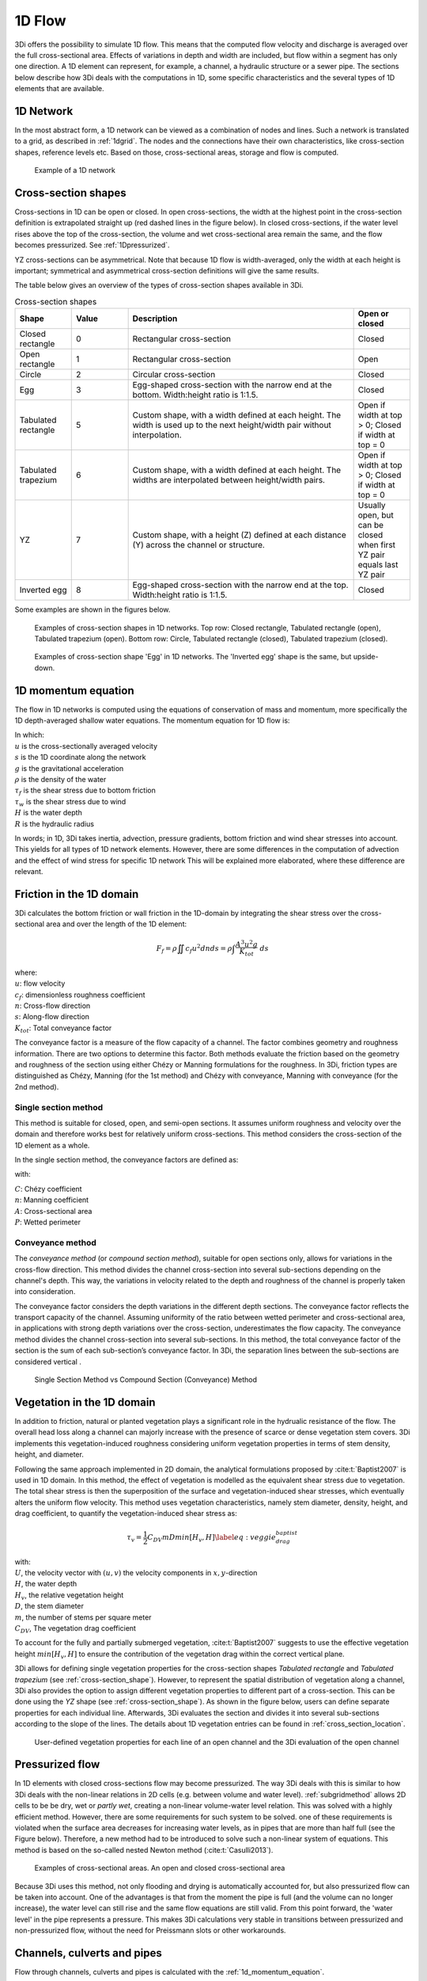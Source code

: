 .. _onedee_flow:

1D Flow
==========

3Di offers the possibility to simulate 1D flow. This means that the computed flow velocity and discharge is averaged over the full cross-sectional area. Effects of variations in depth and width are included, but flow within a segment has only one direction. A 1D element can represent, for example, a channel, a hydraulic structure or a sewer pipe. The sections below describe how 3Di deals with the computations in 1D, some specific characteristics and the several types of 1D elements that are available.


.. _1d_network:

1D Network
----------

In the most abstract form, a 1D network can be viewed as a combination of nodes and lines. Such a network is translated to a grid, as described in :ref:`1dgrid`. The nodes and the connections have their own characteristics, like cross-section shapes, reference levels etc. Based on those, cross-sectional areas, storage and flow is computed.

.. figure:: image/1dnetworkabstract.png
   :figwidth: 400 px
   :alt: abstract_1D_networks

   Example of a 1D network

.. _cross_section_of_1d_element:

Cross-section shapes
--------------------

Cross-sections in 1D can be open or closed. In open cross-sections, the width at the highest point in the cross-section definition is extrapolated straight up (red dashed lines in the figure below). In closed cross-sections, if the water level rises above the top of the cross-section, the volume and wet cross-sectional area remain the same, and the flow becomes pressurized. See :ref:`1Dpressurized`.

YZ cross-sections can be asymmetrical. Note that because 1D flow is width-averaged, only the width at each height is important; symmetrical and asymmetrical cross-section definitions will give the same results.

The table below gives an overview of the types of cross-section shapes available in 3Di.

.. list-table:: Cross-section shapes
   :widths: 1 1 4 1
   :header-rows: 1

   * - Shape
     - Value
     - Description
     - Open or closed
   * - Closed rectangle
     - 0
     - Rectangular cross-section
     - Closed
   * - Open rectangle
     - 1
     - Rectangular cross-section
     - Open
   * - Circle
     - 2
     - Circular cross-section
     - Closed
   * - Egg
     - 3
     - Egg-shaped cross-section with the narrow end at the bottom. Width:height ratio is 1:1.5.
     - Closed
   * - Tabulated rectangle
     - 5
     - Custom shape, with a width defined at each height. The width is used up to the next height/width pair without interpolation.
     - Open if width at top > 0; Closed if width at top = 0
   * - Tabulated trapezium
     - 6
     - Custom shape, with a width defined at each height. The widths are interpolated between height/width pairs.
     - Open if width at top > 0; Closed if width at top = 0
   * - YZ
     - 7
     - Custom shape, with a height (Z) defined at each distance (Y) across the channel or structure.
     - Usually open, but can be closed when first YZ pair equals last YZ pair
   * - Inverted egg
     - 8
     - Egg-shaped cross-section with the narrow end at the top. Width:height ratio is 1:1.5.
     - Closed

Some examples are shown in the figures below.

.. figure:: image/b_1dcrosssections.png
   :alt: crosssec_1D_networks

   Examples of cross-section shapes in 1D networks. Top row: Closed rectangle, Tabulated rectangle (open), Tabulated trapezium (open). Bottom row: Circle, Tabulated rectangle (closed), Tabulated trapezium (closed).

.. figure:: image/b_1d_cross_section_egg.png
   :alt: Cross-section shape 'Egg'

   Examples of cross-section shape 'Egg' in 1D networks. The 'Inverted egg' shape is the same, but upside-down.

.. _1d_momentum_equation:

1D momentum equation
--------------------

The flow in 1D networks is computed using the equations of conservation of mass and momentum, more specifically the 1D depth-averaged shallow water equations. The momentum equation for 1D flow is:

.. math::
   :label: 1D momentum equation

   \frac{\partial u}{\partial t}+u \frac{\partial u}{\partial s}=-g\frac{\partial \zeta}{\partial s}-\frac{\tau_f}{R\rho}-\frac{\tau_w}{H \rho}

| In which:
| :math:`u` is the cross-sectionally averaged velocity
| :math:`s` is the 1D coordinate along the network
| :math:`g` is the gravitational acceleration
| :math:`\rho` is the density of the water
| :math:`\tau_f` is the shear stress due to bottom friction
| :math:`\tau_w` is the shear stress due to wind
| :math:`H` is the water depth
| :math:`R` is the hydraulic radius

In words; in 1D, 3Di takes inertia, advection, pressure gradients, bottom friction and wind shear stresses into account. This yields for all types of 1D network elements. However, there are some differences in the computation of advection and the effect of wind stress for specific 1D network This will be explained more elaborated, where these difference are relevant.

.. _1d_friction:

Friction in the 1D domain
-------------------------

3Di calculates the bottom friction or wall friction in the 1D-domain by integrating the shear stress over the cross-sectional area and over the length of the 1D element:

.. math::

   F_{f} = \rho \iint c_f u^2 dn ds =  \rho \int \frac{A^3 u^2 g}{K_{tot}} \; ds

| where: 
| :math:`u`: flow velocity
| :math:`c_f`: dimensionless roughness coefficient
| :math:`n`: Cross-flow direction
| :math:`s`: Along-flow direction
| :math:`K_{tot}`: Total conveyance factor

The conveyance factor is a measure of the flow capacity of a channel. The factor combines geometry and roughness information. There are two options to determine this factor. Both methods evaluate the friction based on the geometry and roughness of the section using either Chézy or Manning formulations for the roughness. In 3Di, friction types are distinguished as Chézy, Manning (for the 1st method) and Chézy with conveyance, Manning with conveyance (for the 2nd method).


Single section method
^^^^^^^^^^^^^^^^^^^^^

This method is suitable for closed, open, and semi-open sections. It assumes uniform roughness and velocity over the domain and therefore works best for relatively uniform cross-sections. This method considers the cross-section of the 1D element as a whole.  

In the single section method, the conveyance factors are defined as:

.. math::
   :label: Conveyance Factor

   \text{Chézy} \quad K_{tot} = A C R^\frac{1}{2} \\
   \text{Manning} \quad K_{tot} = \frac{1}{n} A R^\frac{2}{3}  \\
   R = \frac{A}{P}

with: 

| :math:`C`: Chézy coefficient
| :math:`n`: Manning coefficient
| :math:`A`: Cross-sectional area
| :math:`P`: Wetted perimeter

.. _conveyance_method:

Conveyance method
^^^^^^^^^^^^^^^^^

The *conveyance method* (or *compound section method*), suitable for open sections only, allows for variations in the cross-flow direction. This method divides the channel cross-section into several sub-sections depending on the channel's depth. This way, the variations in velocity related to the depth and roughness of the channel is properly taken into consideration. 

The conveyance factor considers the depth variations in the different depth sections. The conveyance factor reflects the transport capacity of the channel. Assuming uniformity of the ratio between wetted perimeter and cross-sectional area, in applications with strong depth variations over the cross-section, underestimates the flow capacity. The conveyance method divides the channel cross-section into several sub-sections. In this method, the total conveyance factor of the section is the sum of each sub-section’s conveyance factor. In 3Di, the separation lines between the sub-sections are considered vertical . 

.. figure:: image/1dconveyancefactor.png
   :figwidth: 1000 px
   :alt: conveyance_factor

   Single Section Method vs Compound Section (Conveyance) Method

.. _1d_vegetation:

Vegetation in the 1D domain
---------------------------

In addition to friction, natural or planted vegetation plays a significant role in the hydrualic resistance of the flow. The overall head loss along a channel can majorly increase with the presence of scarce or dense vegetation stem covers. 3Di implements this vegetation-induced roughness considering uniform vegetation properties in terms of stem density, height, and diameter.

Following the same approach implemented in 2D domain, the analytical formulations proposed by :cite:t:`Baptist2007` is used in 1D domain. In this method, the effect of vegetation is modelled as the equivalent shear stress due to vegetation. The total shear stress is then the superposition of the surface and vegetation-induced shear stresses, which eventually alters the uniform flow velocity. This method uses vegetation characteristics, namely stem diameter, density, height, and drag coefficient, to quantify the vegetation-induced shear stress as:

.. math::

   \tau_v = \frac{1}{2}C_{DV} m D min[H_v, H]  \label{eq:veggie_drag_baptist} 
    
| with: 
| :math:`U`, the velocity vector with :math:`(u,v)` the velocity components in :math:`x,y`-direction
| :math:`H`, the water depth
| :math:`H_v`, the relative vegetation height
| :math:`D`, the stem diameter
| :math:`m`, the number of stems per square meter 
| :math:`C_{DV}`, The vegetation drag coefficient 

To account for the fully and partially submerged vegetation, :cite:t:`Baptist2007` suggests to use the effective vegetation height :math:`min[H_v, H]` to ensure the contribution of the vegetation drag within the correct vertical plane.

3Di allows for defining single vegetation properties for the cross-section shapes *Tabulated rectangle* and *Tabulated trapezium* (see :ref:`cross-section_shape`). However, to represent the spatial distribution of vegetation along a channel, 3Di also provides the option to assign different vegetation properties to different part of a cross-section. This can be done using the *YZ* shape (see :ref:`cross-section_shape`). As shown in the figure below, users can define separate properties for each individual line. Afterwards, 3Di evaluates the section and divides it into several sub-sections according to the slope of the lines. The details about 1D vegetation entries can be found in :ref:`cross_section_location`.

.. figure:: image/1dvegetation.png
   :figwidth: 1500 px
   :alt: 1D_vegetation

   User-defined vegetation properties for each line of an open channel and the 3Di evaluation of the open channel

.. _1Dpressurized:

Pressurized flow
----------------

In 1D elements with closed cross-sections flow may become pressurized. The way 3Di deals with this is similar to how 3Di deals with the non-linear relations in 2D cells (e.g. between volume and water level). :ref:`subgridmethod` allows 2D cells to be  be dry, wet or *partly wet*, creating a non-linear volume-water level relation. This was solved with a highly efficient method. However, there are some requirements for such system to be solved. one of these requirements is violated when the surface area decreases for increasing water levels, as in pipes that are more than half full (see the Figure below). Therefore, a new method had to be introduced to solve such a non-linear system of equations. This method is based on the so-called nested Newton method (:cite:t:`Casulli2013`).

.. figure:: image/b1_5.png
   :scale: 50%
   :alt: open_closed_crosssections

   Examples of cross-sectional areas. An open and closed cross-sectional area

Because 3Di uses this method, not only flooding and drying is automatically accounted for, but also pressurized flow can be taken into account. One of the advantages is that from the moment the pipe is full (and the volume can no longer increase), the water level can still rise and the same flow equations are still valid. From this point forward, the 'water level' in the pipe represents a pressure. This makes 3Di calculations very stable in transitions between pressurized and non-pressurized flow, without the need for Preissmann slots or other workarounds.

.. _channelflow:

Channels, culverts and pipes
----------------------------
Flow through channels, culverts and pipes is calculated with the :ref:`1d_momentum_equation`.

The :ref:`channel`, :ref:`culvert` or :ref:`pipe` in the schematisation is converted to multiple flowlines in the computational grid, see :ref:`techref_calculation_point_distance`.

Channels, culverts and pipes can exchange with the 2D domain (see :ref:`1d2d_exchange`). The figure below illustrates this for a channel network.

.. figure:: image/b_channel_network.png
   :align: center

   Example network of connected channel sections and 2D quadtree with channel sections in blue, 1D2D connections in orange and the 2D quadtree in gray

The difference between channels, culverts and pipes is the way the inputs are specified (see :ref:`1d_objects`). Culverts and pipes have the same cross-section along their whole length, while channels can have variable cross-sections. For culverts and pipes, the bottom level is specified only at the start and end (as invert levels), and are linearly interpolated from start to end. For channels, the bottom levels can be defined at multiple locations along the length of the channel.

Channels will generally have open cross-sections, but 3Di allows to assign closed cross-sections to channels, effectively making the channel a pipe. Inversely, pipes and culverts will generally have closed cross-sections, but 3Di allows to assign open cross-sections to pipes and culverts, effectively making them a channel.

Culverts can connect parts of 1D networks and allow flow under roads or other obstacles. In contrast to :ref:`weirs_and_orifices`, the flow behaviour in a culvert is assumed to be determined by shape and much less dominated by entrance losses. Culverts can be used for longer sections of pipe-like structures and do not have to be straight. Shorter, straight culverts are best modelled as an orifice. The energy loss caused by the change in flow velocity at the entrance and exit of culverts are accounted for in the :ref:`1d_momentum_equation`. Any additional energy loss can be accounted for using the discharge coefficients, see :ref:`culvert`.

.. _weirs_and_orifices:

Weirs and Orifices
------------------

Weirs are generally used to maintain and control the water level. Orifices connect two parts of channel networks. Both structures force the flow to converge strongly at the entrance and to diverge behind the structure. At the converging part of the flow, the assumption of conservation of momentum in 1D is invalid. Locally at the structure, conservation of energy is much more suited. The formulations for the flow over the weir and through the orifice are therefore based on Bernoulli's principle. The computations of the flow of both structures follow the same reasoning. In the explanation below, the focus is on an open water rectangular weir, but similar steps are taken for structures with different open/closed cross-sections.

For a weir in open water the energy head balance reads:

.. math::

   h_I+\frac{u_I^2}{2g}=h_{II}+a+\frac{u_{II}^2}{2g}

where :math:`h` is the local water depth, :math:`u` the local cross-sectionally averaged velocity, :math:`g` the gravitational acceleration  and :math:`a` the height of the crest. The sub-scripts refer to the flow domains, indicated in the figure below.

.. figure:: image/b_structure_weir_orifice.png
   :alt: structures_weir_short

   Illustration of short crested weir and orifice under sub- and (super-)critical conditions; a simplified view of the 1D network and a sketch of the available discretized information.

In case of structures with closed profiles, in the equation of the energy balance :math:`h` is not the water depth, but the energy height. For structures having closed profiles, the transition of water depth to energy height is automatically taken care of in case the area fills with water.

For robustness, 3Di schematizes structures as connections between two nodes, as can be seen in the third panel of the figure. This assumption implies that the water level on the location of the structure is unknown. To compute accurately the discharge over the structure, a difference is made between long crested and short crested structures. Both resulting formulations are based on Bernoulli's principle, but for long crested structures, frictional losses are computed separately.


Short crested
^^^^^^^^^^^^^

The discharge over the structure is computed based on the effective cross-sectional area :math:`A_{eff}` and the velocity over the structure :math:`u_{II}`. Two states of the flow can occur over the structure: sub- and (super)-critical flow. For both states, different assumptions are valid. However, for both states it is assumed that :math:`u_I` is negligible compared to :math:`u_{II}`.

In case of (super-)critical flow, the downstream waterlevel does not affect the flow over the structure, as is the case under sub-critical conditions. The fourth panel of the figure shows the information known in a discretized world. In case the flow is critical, the water depth at the crest can be determined using the upstream waterlevel and the definition for critical flow:

.. math::
   h_{cr}= \frac{2}{3}(h_I-a) = h_{II}

The critical velocity over the structure is given by:

.. math::
   u_{II}= C_1 \sqrt{\frac{2}{3} g (h_I-a)}

:math:`C_1` is a loss coefficient, which can be set depending on the type and the shape of the structure itself and the entrance. The effective cross-sectional area is in this case based on the critical water depth. For a simple rectangular cross-section:

.. math::
   A_{eff}= C_2 W \frac{2}{3}(h_I-a)

In which :math:`C_2` is a loss coefficient due to contraction of the flow. For the total discharge in 3Di, the discharge under free flowing conditions is computed as:

.. math::
   Q_{cr} = C_1 \sqrt{\frac{2}{3} g (h_I-a)} C_2 W \frac{2}{3}(h_I-a) = C W g^{\frac{1}{2}} \left(\frac{2}{3}(h_I-a)\right)^{\frac{3}{2}}

Note, that the coefficients :math:`C_1` and :math:`C_2` are combined is the general discharge coefficient :math:`C`, which can be set by the user.

In case of sub-critical flows, the waterlevel downstream of the structure is important.  Under these conditions the flow velocity over the structure is:

.. math::
   u_{II}= C_1 \sqrt{2 g (h_{I}-h_{II}-a)}

To determine the depth at the crest, it is assumed that the waterlevel at the crest is equal to the waterlevel downstream. Based on that assumption, the effective cross-section becomes:

.. math::
   A_{sub}= C_2 W h_{II}

Combining these equations, results in the discharge formulation.

.. math::
   Q_{sub} = C_1 \sqrt{2 g (h_I-h_{II})} C_2 W h_{II}= C W \sqrt{2 g (h_I-h_{II})} h_{II}

Broad crested
^^^^^^^^^^^^^

For longer structures, frictional effects can become important. For the so-called broad-crested weirs and orifices an extra loss term is added to Bernoulli's equation. The frictional losses :math:`\Delta h_F` are computed as:

.. math::
   \Delta h_F= \frac{c_f L u_{II}^2}{2 g R}

where :math:`c_f` is the dimensionless friction coefficient, :math:`L` the length of the structure and :math:`R` is the hydraulic radius. The dimensionless friction coefficient can be based on either Manning or the Chézy formulation. It is also of importance that the structure length is correctly set. The computational core expects that this is the geometrical distance between the two connection nodes. The friction coefficient can be defined either by a Manning or a Chézy value.

An advantage of these formulations is that these do not limit the timestep during the simulation.

The attributes that define these structures are:

* Crest level: The crest level of the weir. In case of an orifice this could be equal to the bottom level.

* Crest type: Selects a short or broad crested weir/orifice formulation.

* Discharge coefficient positive/negative: The coefficient used in the discharge formulation. Depending on the flow direction the coefficients could be different.

* Cross-section definition: This defines the cross-section of the structure.

.. _pump:

Pumps
------

Pumps in 3Di drain water from one location to another location, within the model domain (:ref:`pumpstation_with_end_node`) or out of the model domain (:ref:`pumpstation_without_end_node`). The behaviour of a pump is specified by defining the start and stop levels of the pump and the pump capacity, as illustrated in the figure below. See :ref:`pumpstation_with_end_node` and :ref:`pumpstation_without_end_node` for details on how to set these parameters.

.. figure:: image/b_structures_pump.png
   :scale: 50% 
   :alt: Schematic display of a pump function

   Schematic display of a pump function

The pumped volume in the flow summary only includes the pumpstations without end nodes.

Pump capacities are often larger than the discharge to the pump, causing the pump to switch on and off frequently. This leads to strong fluctuations in water levels and pump discharge on the short term. Averaging this out, i.e. setting the pump capacity to the supply discharge, will make the simulation more balanced, with the same water system behaviour on longer time scales. This can be done by setting the :ref:`pump_implicit_ratio`.

.. todo::
   Move to section about structure control

Pumps can be used in combination with controls. You can design a control that allows the water level at different or multiple locations determine the pumps behaviour, instead of purely local water levels. However, the local availability of water will always affect the pump capacity as well. As water that is not locally at the pump cannot be drained away. This is ensured by stopping the pump when the local water level is below the stop level. Your control affects the pumps’ behaviour, within the range of conditions for which the pump is designed.

*Example*

Given a controlled pump at location X with a stop and start level of 0.0 mNAP and 2 mNAP, respectively. The trigger for the control is the water level from location A. For higher waterlevels the pump capacity is increased. However, in case the water level at X is below 0.0 mNAP, but at A in a active range, the pump will stop. The pump can only become active again for waterlevels at X above 2.0 mNAP.
